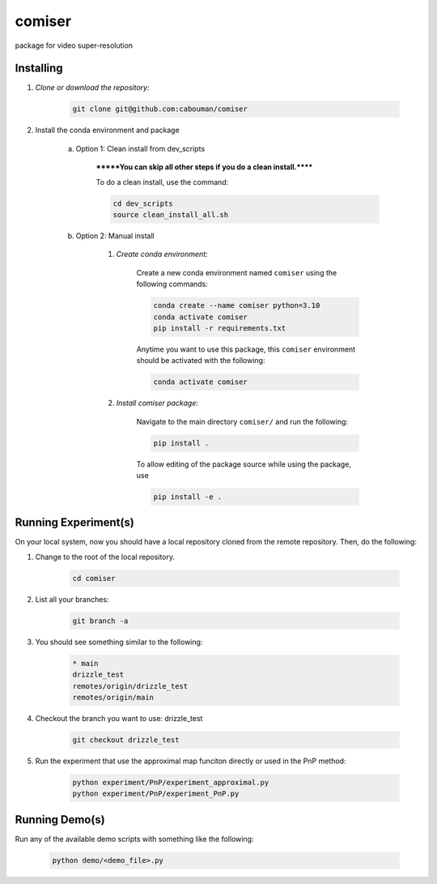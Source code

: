 .. docs-include-ref

comiser
========

..
    Change the number of = to match the number of characters in the project name.

package for video super-resolution

..
    Include more detailed description here.

Installing
----------
1. *Clone or download the repository:*

    .. code-block::

        git clone git@github.com:cabouman/comiser

2. Install the conda environment and package

    a. Option 1: Clean install from dev_scripts

        *******You can skip all other steps if you do a clean install.******

        To do a clean install, use the command:

        .. code-block::

            cd dev_scripts
            source clean_install_all.sh

    b. Option 2: Manual install

        1. *Create conda environment:*

            Create a new conda environment named ``comiser`` using the following commands:

            .. code-block::

                conda create --name comiser python=3.10
                conda activate comiser
                pip install -r requirements.txt

            Anytime you want to use this package, this ``comiser`` environment should be activated with the following:

            .. code-block::

                conda activate comiser


        2. *Install comiser package:*

            Navigate to the main directory ``comiser/`` and run the following:

            .. code-block::

                pip install .

            To allow editing of the package source while using the package, use

            .. code-block::

                pip install -e .



Running Experiment(s)
---------------------


On your local system, now you should have a local repository cloned from the remote repository. 
Then, do the following:

1. Change to the root of the local repository.

    .. code-block::

        cd comiser   

2. List all your branches:

    .. code-block::

        git branch -a      

3. You should see something similar to the following:

    .. code-block::

        * main   
        drizzle_test
        remotes/origin/drizzle_test
        remotes/origin/main     

4. Checkout the branch you want to use: drizzle_test

    .. code-block::

        git checkout drizzle_test      


5. Run the experiment that use the approximal map funciton directly or used in the PnP method:

    .. code-block::

        python experiment/PnP/experiment_approximal.py
        python experiment/PnP/experiment_PnP.py


Running Demo(s)
---------------

Run any of the available demo scripts with something like the following:

    .. code-block::

        python demo/<demo_file>.py


